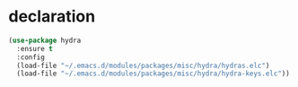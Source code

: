 #+PROPERTY: header-args :tangle yes

* declaration
#+BEGIN_SRC emacs-lisp
(use-package hydra
  :ensure t
  :config
  (load-file "~/.emacs.d/modules/packages/misc/hydra/hydras.elc")
  (load-file "~/.emacs.d/modules/packages/misc/hydra/hydra-keys.elc"))
  #+END_SRC
